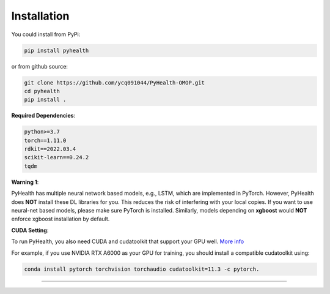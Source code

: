 Installation
============

You could install from PyPi:

.. code-block:: bash

    pip install pyhealth


or from github source:

.. code-block:: bash

   git clone https://github.com/ycq091044/PyHealth-OMOP.git
   cd pyhealth
   pip install .


**Required Dependencies**\ :

.. code-block:: bash

    python>=3.7
    torch==1.11.0
    rdkit==2022.03.4
    scikit-learn==0.24.2
    tqdm

**Warning 1**\ :

PyHealth has multiple neural network based models, e.g., LSTM, which are
implemented in PyTorch. However, PyHealth does **NOT** install these DL libraries for you.
This reduces the risk of interfering with your local copies.
If you want to use neural-net based models, please make sure PyTorch is installed.
Similarly, models depending on **xgboost** would **NOT** enforce xgboost installation by default.


**CUDA Setting**\ :

To run PyHealth, you also need CUDA and cudatoolkit that support your GPU well. `More info <https://developer.nvidia.com/cuda-gpus/>`_

For example, if you use NVIDIA RTX A6000 as your GPU for training, you should install a compatible cudatoolkit using:

.. code-block:: bash

    conda install pytorch torchvision torchaudio cudatoolkit=11.3 -c pytorch.

----